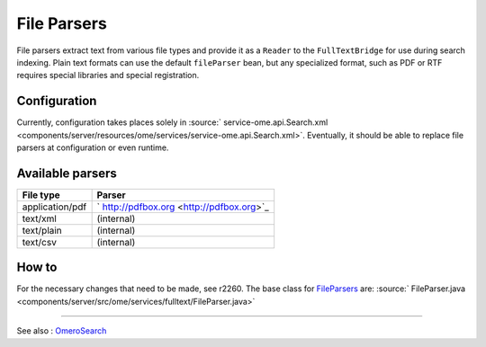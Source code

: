 File Parsers
============

File parsers extract text from various file types and provide it as a
``Reader`` to the ``FullTextBridge`` for use during search indexing.
Plain text formats can use the default ``fileParser`` bean, but any
specialized format, such as PDF or RTF requires special libraries and
special registration.

Configuration
-------------

Currently, configuration takes places solely in
:source:` service-ome.api.Search.xml <components/server/resources/ome/services/service-ome.api.Search.xml>`.
Eventually, it should be able to replace file parsers at configuration
or even runtime.

Available parsers
-----------------

+-------------------+---------------------------------------------+
| **File type**     | **Parser**                                  |
+-------------------+---------------------------------------------+
| application/pdf   | ` http://pdfbox.org <http://pdfbox.org>`_   |
+-------------------+---------------------------------------------+
| text/xml          | (internal)                                  |
+-------------------+---------------------------------------------+
| text/plain        | (internal)                                  |
+-------------------+---------------------------------------------+
| text/csv          | (internal)                                  |
+-------------------+---------------------------------------------+

How to
------

For the necessary changes that need to be made, see r2260. The base
class for `FileParsers </ome/wiki/FileParsers>`_ are:
:source:` FileParser.java <components/server/src/ome/services/fulltext/FileParser.java>`

--------------

See also : `OmeroSearch </ome/wiki/OmeroSearch>`_

